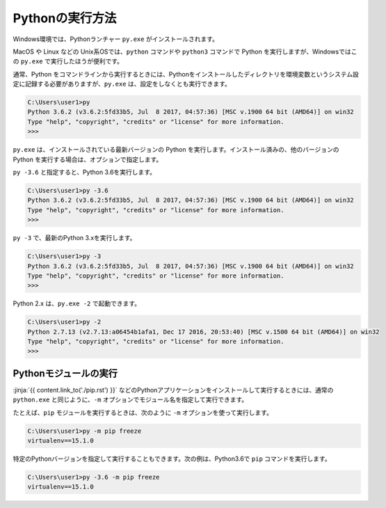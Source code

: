 
Pythonの実行方法
===============================


Windows環境では、Pythonランチャー ``py.exe`` がインストールされます。

MacOS や Linux などの Unix系OSでは、``python`` コマンドや ``python3`` コマンドで Python を実行しますが、Windowsではこの ``py.exe`` で実行したほうが便利です。

通常、Python をコマンドラインから実行するときには、Pythonをインストールしたディレクトリを環境変数というシステム設定に記録する必要がありますが、``py.exe`` は、設定をしなくとも実行できます。


.. code-block::

   C:\Users\user1>py
   Python 3.6.2 (v3.6.2:5fd33b5, Jul  8 2017, 04:57:36) [MSC v.1900 64 bit (AMD64)] on win32
   Type "help", "copyright", "credits" or "license" for more information.
   >>>

``py.exe`` は、インストールされている最新バージョンの Python を実行します。インストール済みの、他のバージョンの Python を実行する場合は、オプションで指定します。

``py -3.6`` と指定すると、Python 3.6を実行します。

.. code-block::

   C:\Users\user1>py -3.6
   Python 3.6.2 (v3.6.2:5fd33b5, Jul  8 2017, 04:57:36) [MSC v.1900 64 bit (AMD64)] on win32
   Type "help", "copyright", "credits" or "license" for more information.
   >>>


``py -3`` で、最新のPython 3.xを実行します。


.. code-block::

   C:\Users\user1>py -3
   Python 3.6.2 (v3.6.2:5fd33b5, Jul  8 2017, 04:57:36) [MSC v.1900 64 bit (AMD64)] on win32
   Type "help", "copyright", "credits" or "license" for more information.
   >>>


Python 2.x は、``py.exe -2`` で起動できます。

.. code-block::

   C:\Users\user1>py -2
   Python 2.7.13 (v2.7.13:a06454b1afa1, Dec 17 2016, 20:53:40) [MSC v.1500 64 bit (AMD64)] on win32
   Type "help", "copyright", "credits" or "license" for more information.
   >>>


Pythonモジュールの実行
---------------------------------

:jinja:`{{ content.link_to('./pip.rst') }}` などのPythonアプリケーションをインストールして実行するときには、通常の ``python.exe`` と同じように、``-m`` オプションでモジュール名を指定して実行できます。

たとえば、``pip`` モジュールを実行するときは、次のように ``-m`` オプションを使って実行します。

.. code-block::

   C:\Users\user1>py -m pip freeze
   virtualenv==15.1.0


特定のPythonバージョンを指定して実行することもできます。次の例は、Python3.6で ``pip`` コマンドを実行します。

.. code-block::

   C:\Users\user1>py -3.6 -m pip freeze
   virtualenv==15.1.0

